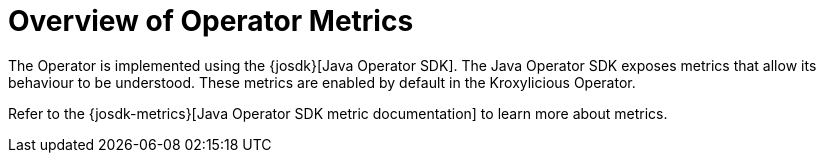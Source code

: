 // file included in the following:
//
// kroxylicious-operator/index.adoc

[id='assembly-prometheus-metrics-operator-{context}']
= Overview of Operator Metrics

[role="_abstract"]

The  Operator is implemented using the {josdk}[Java Operator SDK].
The Java Operator SDK exposes metrics that allow its behaviour to be understood.  These metrics
are enabled by default in the Kroxylicious Operator.

Refer to the {josdk-metrics}[Java Operator SDK metric documentation] to learn more about metrics.
